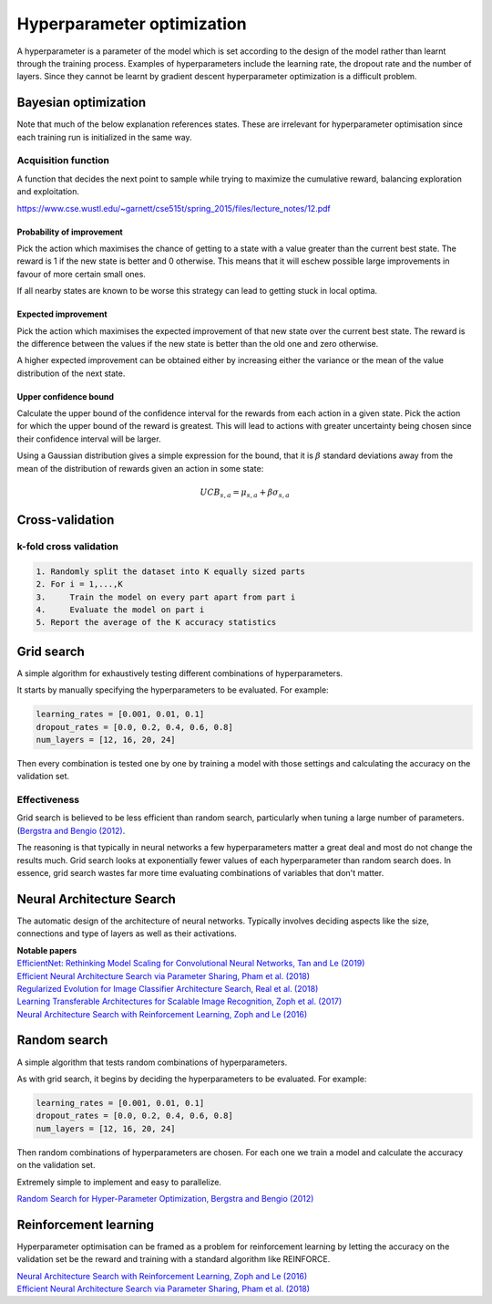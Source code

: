 """"""""""""""""""""""""""""""
Hyperparameter optimization
""""""""""""""""""""""""""""""
A hyperparameter is a parameter of the model which is set according to the design of the model rather than learnt through the training process. Examples of hyperparameters include the learning rate, the dropout rate and the number of layers. Since they cannot be learnt by gradient descent hyperparameter optimization is a difficult problem.

Bayesian optimization
----------------------

Note that much of the below explanation references states. These are irrelevant for hyperparameter optimisation since each training run is initialized in the same way.

Acquisition function
_________________________
A function that decides the next point to sample while trying to maximize the cumulative reward, balancing exploration and exploitation.

https://www.cse.wustl.edu/~garnett/cse515t/spring_2015/files/lecture_notes/12.pdf

Probability of improvement
'''''''''''''''''''''''''''
Pick the action which maximises the chance of getting to a state with a value greater than the current best state. The reward is 1 if the new state is better and 0 otherwise. This means that it will eschew possible large improvements in favour of more certain small ones.

If all nearby states are known to be worse this strategy can lead to getting stuck in local optima.

Expected improvement
''''''''''''''''''''''
Pick the action which maximises the expected improvement of that new state over the current best state. The reward is the difference between the values if the new state is better than the old one and zero otherwise.

A higher expected improvement can be obtained either by increasing either the variance or the mean of the value distribution of the next state.

Upper confidence bound
'''''''''''''''''''''''''''
Calculate the upper bound of the confidence interval for the rewards from each action in a given state. Pick the action for which the upper bound of the reward is greatest. This will lead to actions with greater uncertainty being chosen since their confidence interval will be larger.

Using a Gaussian distribution gives a simple expression for the bound, that it is :math:`\beta` standard deviations away from the mean of the distribution of rewards given an action in some state:

.. math::

  UCB_{s,a} = \mu_{s,a} + \beta \sigma_{s,a}
  
Cross-validation
------------------

k-fold cross validation
_________________________

.. code-block:: none

      1. Randomly split the dataset into K equally sized parts
      2. For i = 1,...,K
      3.     Train the model on every part apart from part i
      4.     Evaluate the model on part i
      5. Report the average of the K accuracy statistics

Grid search
-------------
A simple algorithm for exhaustively testing different combinations of hyperparameters.

It starts by manually specifying the hyperparameters to be evaluated. For example:

.. code-block:: none

    learning_rates = [0.001, 0.01, 0.1]
    dropout_rates = [0.0, 0.2, 0.4, 0.6, 0.8]
    num_layers = [12, 16, 20, 24]
    
Then every combination is tested one by one by training a model with those settings and calculating the accuracy on the validation set.

Effectiveness
________________
Grid search is believed to be less efficient than random search, particularly when tuning a large number of parameters. (`Bergstra and Bengio (2012) <http://jmlr.csail.mit.edu/papers/volume13/bergstra12a/bergstra12a.pdf>`_. 

The reasoning is that typically in neural networks a few hyperparameters matter a great deal and most do not change the results much. Grid search looks at exponentially fewer values of each hyperparameter than random search does. In essence, grid search wastes far more time evaluating combinations of variables that don't matter.

Neural Architecture Search
----------------------------
The automatic design of the architecture of neural networks. Typically involves deciding aspects like the size, connections and type of layers as well as their activations.

| **Notable papers**
| `EfficientNet: Rethinking Model Scaling for Convolutional Neural Networks, Tan and Le (2019) <https://arxiv.org/abs/1905.11946>`_
| `Efficient Neural Architecture Search via Parameter Sharing, Pham et al. (2018) <https://arxiv.org/abs/1802.03268>`_
| `Regularized Evolution for Image Classifier Architecture Search, Real et al. (2018) <https://arxiv.org/abs/1802.01548>`_
| `Learning Transferable Architectures for Scalable Image Recognition, Zoph et al. (2017) <https://arxiv.org/pdf/1707.07012.pdf>`_
| `Neural Architecture Search with Reinforcement Learning, Zoph and Le (2016) <https://arxiv.org/abs/1611.01578>`_

Random search
----------------
A simple algorithm that tests random combinations of hyperparameters.

As with grid search, it begins by deciding the hyperparameters to be evaluated. For example:

.. code-block:: none

    learning_rates = [0.001, 0.01, 0.1]
    dropout_rates = [0.0, 0.2, 0.4, 0.6, 0.8]
    num_layers = [12, 16, 20, 24]
    
Then random combinations of hyperparameters are chosen. For each one we train a model and calculate the accuracy on the validation set.

Extremely simple to implement and easy to parallelize.

`Random Search for Hyper-Parameter Optimization, Bergstra and Bengio (2012) <http://www.jmlr.org/papers/volume13/bergstra12a/bergstra12a.pdf>`_

Reinforcement learning
-------------------------
Hyperparameter optimisation can be framed as a problem for reinforcement learning by letting the accuracy on the validation set be the reward and training with a standard algorithm like REINFORCE.

| `Neural Architecture Search with Reinforcement Learning, Zoph and Le (2016) <https://arxiv.org/abs/1611.01578>`_
| `Efficient Neural Architecture Search via Parameter Sharing, Pham et al. (2018) <https://arxiv.org/abs/1802.03268>`_
